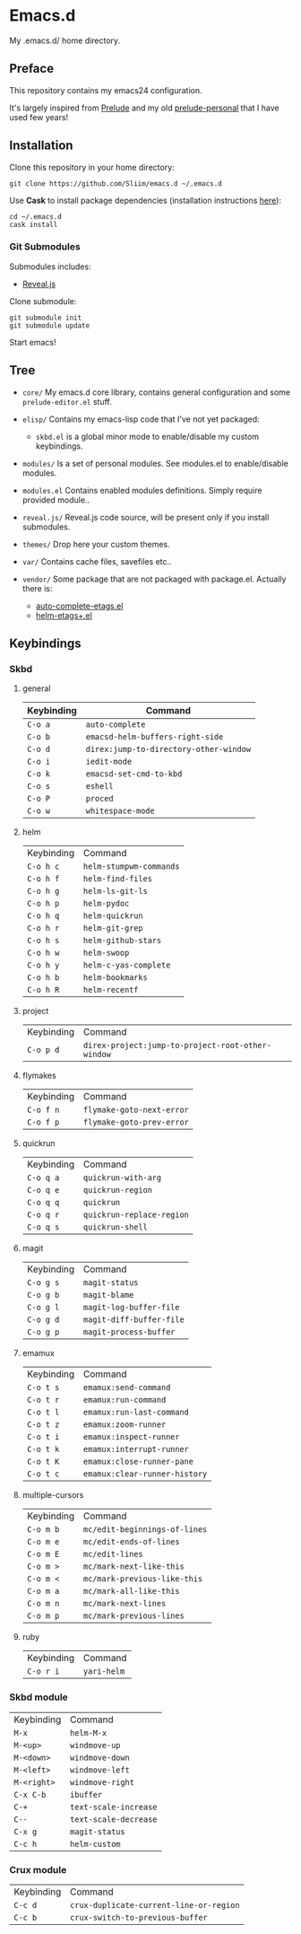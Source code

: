 * Emacs.d

My .emacs.d/ home directory.

** Preface

This repository contains my emacs24 configuration.

It's largely inspired from [[https://github.com/bbatsov/prelude/][Prelude]] and my old [[https://github.com/Sliim/prelude-personal][prelude-personal]] that I have used few years!

** Installation

Clone this repository in your home directory:
#+BEGIN_SRC shell
git clone https://github.com/Sliim/emacs.d ~/.emacs.d
#+END_SRC

Use *Cask* to install package dependencies (installation instructions [[http://cask.readthedocs.org/en/latest/guide/installation.html][here]]):
#+BEGIN_SRC shell
cd ~/.emacs.d
cask install
#+END_SRC

*** Git Submodules

Submodules includes:
  - [[https://github.com/hakimel/reveal.js][Reveal.js]]

Clone submodule:
#+BEGIN_SRC shell
git submodule init
git submodule update
#+END_SRC

Start emacs!

** Tree

- ~core/~
  My emacs.d core library, contains general configuration and some ~prelude-editor.el~ stuff.

- ~elisp/~
  Contains my emacs-lisp code that I've not yet packaged:
    + ~skbd.el~ is a global minor mode to enable/disable my custom keybindings.

- ~modules/~
  Is a set of personal modules. See modules.el to enable/disable modules.

- ~modules.el~
  Contains enabled modules definitions. Simply require provided module..

- ~reveal.js/~
  Reveal.js code source, will be present only if you install submodules.

- ~themes/~
  Drop here your custom themes.

- ~var/~
  Contains cache files, savefiles etc..

- ~vendor/~
  Some package that are not packaged with package.el. Actually there is:
    + [[https://github.com/emacsmirror/auto-complete-etags][auto-complete-etags.el]]
    + [[https://github.com/jixiuf/helm-etags-plus][helm-etags+.el]]

** Keybindings
*** Skbd
**** general
| Keybinding | Command                                |
|------------+----------------------------------------|
| ~C-o a~    | ~auto-complete~                        |
| ~C-o b~    | ~emacsd-helm-buffers-right-side~       |
| ~C-o d~    | ~direx:jump-to-directory-other-window~ |
| ~C-o i~    | ~iedit-mode~                           |
| ~C-o k~    | ~emacsd-set-cmd-to-kbd~                |
| ~C-o s~    | ~eshell~                               |
| ~C-o P~    | ~proced~                               |
| ~C-o w~    | ~whitespace-mode~                      |

**** helm
| Keybinding | Command                 |
| ~C-o h c~  | ~helm-stumpwm-commands~ |
| ~C-o h f~  | ~helm-find-files~       |
| ~C-o h g~  | ~helm-ls-git-ls~        |
| ~C-o h p~  | ~helm-pydoc~            |
| ~C-o h q~  | ~helm-quickrun~         |
| ~C-o h r~  | ~helm-git-grep~         |
| ~C-o h s~  | ~helm-github-stars~     |
| ~C-o h w~  | ~helm-swoop~            |
| ~C-o h y~  | ~helm-c-yas-complete~   |
| ~C-o h b~  | ~helm-bookmarks~        |
| ~C-o h R~  | ~helm-recentf~          |

**** project
| Keybinding  | Command                                           |
| ~C-o p d~   | ~direx-project:jump-to-project-root-other-window~ |

**** flymakes
| Keybinding | Command                   |
| ~C-o f n~  | ~flymake-goto-next-error~ |
| ~C-o f p~  | ~flymake-goto-prev-error~ |

**** quickrun
| Keybinding | Command                   |
| ~C-o q a~  | ~quickrun-with-arg~       |
| ~C-o q e~  | ~quickrun-region~         |
| ~C-o q q~  | ~quickrun~                |
| ~C-o q r~  | ~quickrun-replace-region~ |
| ~C-o q s~  | ~quickrun-shell~          |

**** magit
| Keybinding | Command                  |
| ~C-o g s~  | ~magit-status~           |
| ~C-o g b~  | ~magit-blame~            |
| ~C-o g l~  | ~magit-log-buffer-file~  |
| ~C-o g d~  | ~magit-diff-buffer-file~ |
| ~C-o g p~  | ~magit-process-buffer~   |

**** emamux
| Keybinding | Command                       |
| ~C-o t s~  | ~emamux:send-command~         |
| ~C-o t r~  | ~emamux:run-command~          |
| ~C-o t l~  | ~emamux:run-last-command~     |
| ~C-o t z~  | ~emamux:zoom-runner~          |
| ~C-o t i~  | ~emamux:inspect-runner~       |
| ~C-o t k~  | ~emamux:interrupt-runner~     |
| ~C-o t K~  | ~emamux:close-runner-pane~    |
| ~C-o t c~  | ~emamux:clear-runner-history~ |

**** multiple-cursors
| Keybinding | Command                       |
| ~C-o m b~  | ~mc/edit-beginnings-of-lines~ |
| ~C-o m e~  | ~mc/edit-ends-of-lines~       |
| ~C-o m E~  | ~mc/edit-lines~               |
| ~C-o m >~  | ~mc/mark-next-like-this~      |
| ~C-o m <~  | ~mc/mark-previous-like-this~  |
| ~C-o m a~  | ~mc/mark-all-like-this~       |
| ~C-o m n~  | ~mc/mark-next-lines~          |
| ~C-o m p~  | ~mc/mark-previous-lines~      |

**** ruby
| Keybinding | Command     |
| ~C-o r i~  | ~yari-helm~ |


*** Skbd module
| Keybinding  | Command               |
| ~M-x~       | ~helm-M-x~            |
| ~M-<up>~    | ~windmove-up~         |
| ~M-<down>~  | ~windmove-down~       |
| ~M-<left>~  | ~windmove-left~       |
| ~M-<right>~ | ~windmove-right~      |
| ~C-x C-b~   | ~ibuffer~             |
| ~C-+~       | ~text-scale-increase~ |
| ~C--~       | ~text-scale-decrease~ |
| ~C-x g~     | ~magit-status~        |
| ~C-c h~     | ~helm-custom~         |

*** Crux module
| Keybinding | Command                                 |
| ~C-c d~    | ~crux-duplicate-current-line-or-region~ |
| ~C-c b~    | ~crux-switch-to-previous-buffer~        |
